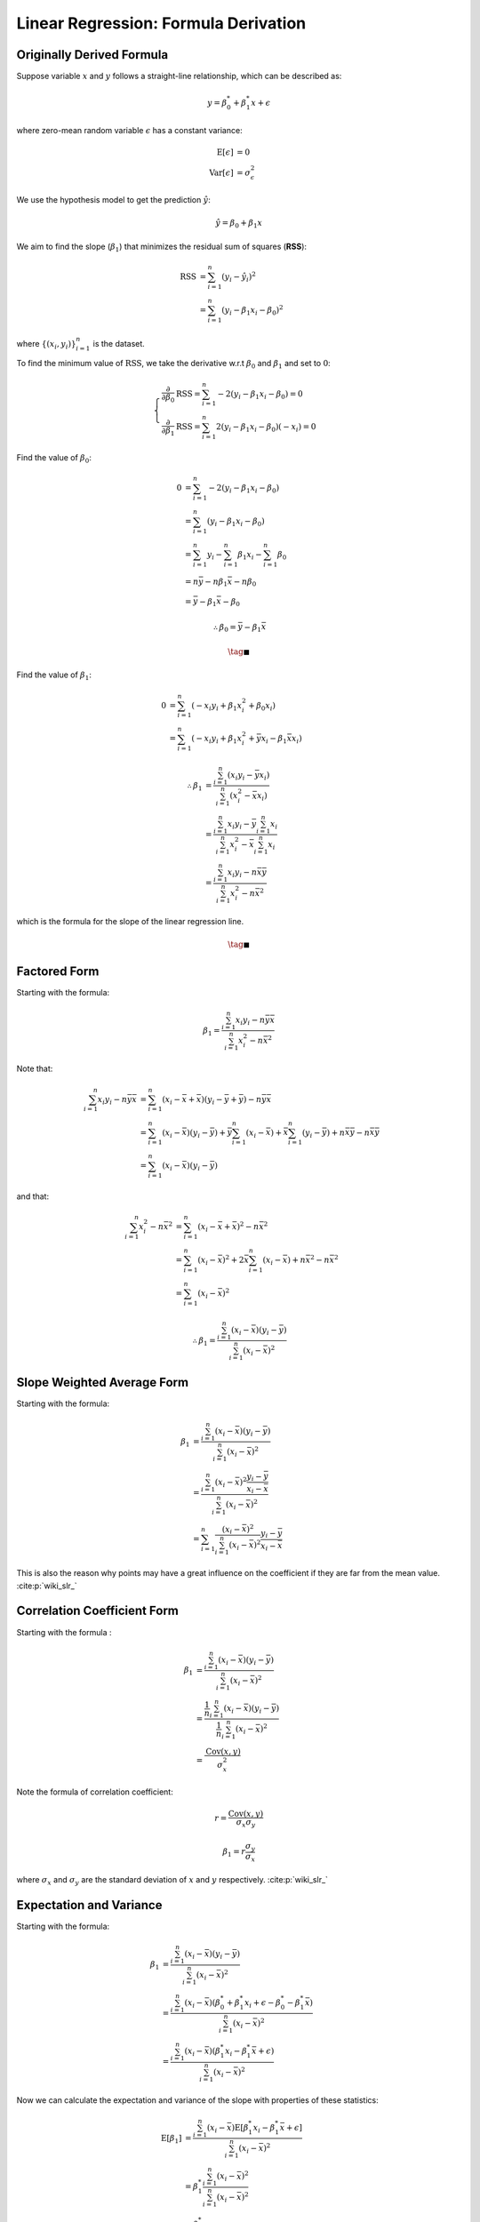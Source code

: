 #####################################
Linear Regression: Formula Derivation
#####################################

.. default-role:: math

Originally Derived Formula
==========================

Suppose variable `x` and `y` follows a straight-line relationship, which can be
described as:

.. math::

   y = \beta_0^* + \beta_1^* x + \epsilon

where zero-mean random variable `\epsilon` has a constant variance:

.. math::

   \mathrm{E} \left[ \epsilon \right] &= 0
   \\
   \mathrm{Var} \left[ \epsilon \right] &= \sigma_{\epsilon}^2

We use the hypothesis model to get the prediction `\hat{y}`:

.. math::

   \hat{y} = \beta_0 + \beta_1 x

We aim to find the slope (`\beta_1`) that minimizes the residual sum of
squares (**RSS**):

.. math::

   \mathrm{RSS} &=
     \sum_{i=1}^n (y_i - \hat{y}_i)^2
   \\ &=
     \sum_{i=1}^n (y_i - \beta_1 x_i - \beta_0)^2

where `\{ (x_i, y_i) \}_{i=1}^n` is the dataset.

To find the minimum value of `\mathrm{RSS}`, we take the derivative
w.r.t `\beta_0` and `\beta_1` and set to `0`:

.. math::

   \begin{cases}
   \frac{\partial}{\partial \beta_0} \mathrm{RSS} =
   \sum_{i=1}^n -2 (y_i - \beta_1 x_i - \beta_0) = 0
   \\
   \frac{\partial}{\partial \beta_1} \mathrm{RSS} =
   \sum_{i=1}^n 2 (y_i - \beta_1 x_i - \beta_0) (-x_i) = 0
   \end{cases}

Find the value of `\beta_0`:

.. math::

   0 &=
   \sum_{i=1}^n -2 (y_i - \beta_1 x_i - \beta_0)
   \\ &=
   \sum_{i=1}^n (y_i - \beta_1 x_i - \beta_0)
   \\ &=
   \sum_{i=1}^n y_i - \sum_{i=1}^n \beta_1 x_i - \sum_{i=1}^n \beta_0
   \\ &=
   n \bar{y} - n \beta_1 \bar{x} - n \beta_0
   \\ &=
   \bar{y} - \beta_1 \bar{x} - \beta_0

.. math::

   \therefore
   \beta_0 = \bar{y} - \beta_1 \bar{x}

.. math::

   \tag*{$\blacksquare$}

Find the value of `\beta_1`:

.. math::

   0 &=
   \sum_{i=1}^n (- x_i y_i + \beta_1 x_i^2 + \beta_0 x_i)
   \\ &=
   \sum_{i=1}^n (- x_i y_i + \beta_1 x_i^2 + \bar{y} x_i - \beta_1 \bar{x} x_i)

.. math::

   \therefore
   \beta_1 &= \frac{\sum_{i=1}^n (x_i y_i - \bar{y} x_i)}
     {\sum_{i=1}^n (x_i^2 - \bar{x} x_i)}
   \\ &=
   \frac{\sum_{i=1}^n x_i y_i - \bar{y} \sum_{i=1}^n x_i}
     {\sum_{i=1}^n x_i^2 - \bar{x} \sum_{i=1}^n x_i}
   \\ &=
   \frac{ \sum_{i=1}^n x_i y_i - n \bar{x} \bar{y} }
     { \sum_{i=1}^n x_i^2 - n \bar{x}^2 }

which is the formula for the slope of the linear regression line.

.. math::

   \tag*{$\blacksquare$}

Factored Form
=============

Starting with the formula:

.. math::

   \beta_1 = \frac{\sum_{i=1}^n x_i y_i - n \bar{y} \bar{x}}
   {\sum_{i=1}^n x_i^2 - n \bar{x}^2}

Note that:

.. math::

   \sum_{i=1}^n x_i y_i - n \bar{y} \bar{x} &=
   \sum_{i=1}^n (x_i - \bar{x} + \bar{x})(y_i - \bar{y} + \bar{y}) -
     n \bar{y} \bar{x}
   \\ &=
   \sum_{i=1}^n (x_i - \bar{x})(y_i - \bar{y}) +
     \bar{y} \sum_{i=1}^n (x_i - \bar{x}) +
     \bar{x} \sum_{i=1}^n (y_i - \bar{y}) +
     n \bar{x} \bar{y} - n \bar{x} \bar{y}
   \\ &=
   \sum_{i=1}^n (x_i - \bar{x})(y_i - \bar{y})


and that:

.. math::

   \sum_{i=1}^n x_i^2 - n \bar{x}^2 &=
   \sum_{i=1}^n (x_i - \bar{x} + \bar{x})^2 - n \bar{x}^2
   \\ &=
   \sum_{i=1}^n (x_i - \bar{x})^2 +
     2\bar{x} \sum_{i=1}^n (x_i - \bar{x}) +
     n \bar{x}^2 - n \bar{x}^2
   \\ &=
   \sum_{i=1}^n (x_i - \bar{x})^2

.. math::

   \therefore
   \beta_1 = \frac{\sum_{i=1}^n (x_i - \bar{x})(y_i - \bar{y})}
     {\sum_{i=1}^n (x_i - \bar{x})^2}

Slope Weighted Average Form
===========================

Starting with the formula:

.. math::

   \beta_1 &=
     \frac{\sum_{i=1}^n (x_i - \bar{x})(y_i - \bar{y})}
       {\sum_{i=1}^n (x_i - \bar{x})^2}
     \\ &=
     \frac{\sum_{i=1}^n (x_i - \bar{x})^2
           \frac{y_i - \bar{y}}{x_i - \bar{x}}}
       {\sum_{i=1}^n (x_i - \bar{x})^2}
     \\ &=
     \sum_{i=1}^n
       \frac{(x_i - \bar{x})^2}{\sum_{i=1}^n (x_i - \bar{x})^2}
       \frac{y_i - \bar{y}}{x_i - \bar{x}}

This is also the reason why points may have a great influence on the
coefficient if they are far from the mean value. :cite:p:`wiki_slr_`

Correlation Coefficient Form
============================

Starting with the formula :

.. math::

   \beta_1 &= \frac{\sum_{i=1}^n (x_i - \bar{x})(y_i - \bar{y})}
     {\sum_{i=1}^n (x_i - \bar{x})^2}
   \\ &=
   \frac{\frac{1}{n} \sum_{i=1}^n (x_i - \bar{x})(y_i - \bar{y})}
     {\frac{1}{n} \sum_{i=1}^n (x_i - \bar{x})^2}
   \\ &=
   \frac{\mathrm{Cov} (x, y)}{\sigma_x^2}

Note the formula of correlation coefficient:

.. math::

   r = \frac{\mathrm{Cov} (x, y)}{\sigma_x \sigma_y}

.. math::

   \beta_1 = r \frac{\sigma_y}{\sigma_x}

where `\sigma_x` and `\sigma_y` are the standard deviation of `x` and `y`
respectively. :cite:p:`wiki_slr_`

Expectation and Variance
========================

Starting with the formula:

.. math::

   \beta_1 &=
     \frac{\sum_{i=1}^n (x_i - \bar{x})(y_i - \bar{y})}
       {\sum_{i=1}^n (x_i - \bar{x})^2}
     \\ &=
     \frac{
       \sum_{i=1}^n
       (x_i - \bar{x})
       (\beta_0^* + \beta_1^* x_i + \epsilon - \beta_0^* - \beta_1^* \bar{x})}
       {\sum_{i=1}^n (x_i - \bar{x})^2}
     \\ &=
     \frac{
       \sum_{i=1}^n
       (x_i - \bar{x})
       (\beta_1^* x_i - \beta_1^* \bar{x} + \epsilon)}
       {\sum_{i=1}^n (x_i - \bar{x})^2}

Now we can calculate the expectation and variance of the slope with properties
of these statistics:

.. math::

   \mathrm{E} \left[ \beta_1 \right] &=
     \frac{
       \sum_{i=1}^n
       (x_i - \bar{x})
       \mathrm{E} \left[ \beta_1^* x_i - \beta_1^* \bar{x} + \epsilon \right]
    }
    {\sum_{i=1}^n (x_i - \bar{x})^2}
   \\ &=
     \beta_1^*
     \frac{
       \sum_{i=1}^n
       (x_i - \bar{x})^2
     }
     {\sum_{i=1}^n (x_i - \bar{x})^2}
   \\ &=
     \beta_1^*

.. math::

   \mathrm{Var} \left[ \beta_1 \right] &=
     \frac{
       \sum_{i=1}^n
       (x_i - \bar{x})^2
       \mathrm{Var} \left[ \beta_1^* x_i - \beta_1^* \bar{x} + \epsilon \right]
    }
    {(\sum_{i=1}^n (x_i - \bar{x})^2)^2}
   \\ &=
     \frac{
       \sum_{i=1}^n
       (x_i - \bar{x})^2
       \mathrm{Var} \left[ \epsilon \right]
    }
    {(\sum_{i=1}^n (x_i - \bar{x})^2)^2}
   \\ &=
     \frac{
       \mathrm{Var} \left[ \epsilon \right]
    }
    {\sum_{i=1}^n (x_i - \bar{x})^2}

where `\mathrm{Var} \left[ \epsilon \right]` can be estimated with residual:

.. math::

   \mathrm{Var} \left[ \epsilon \right] =
     \frac{1}{n-2} \sum_{i=1}^n (y_i - \hat{y}_i)^2

which makes it equal to slope's standard error of
`\mathrm{SE} \left[ \beta_1 \right]`.

Back to :doc:`index`.

.. disqus::
